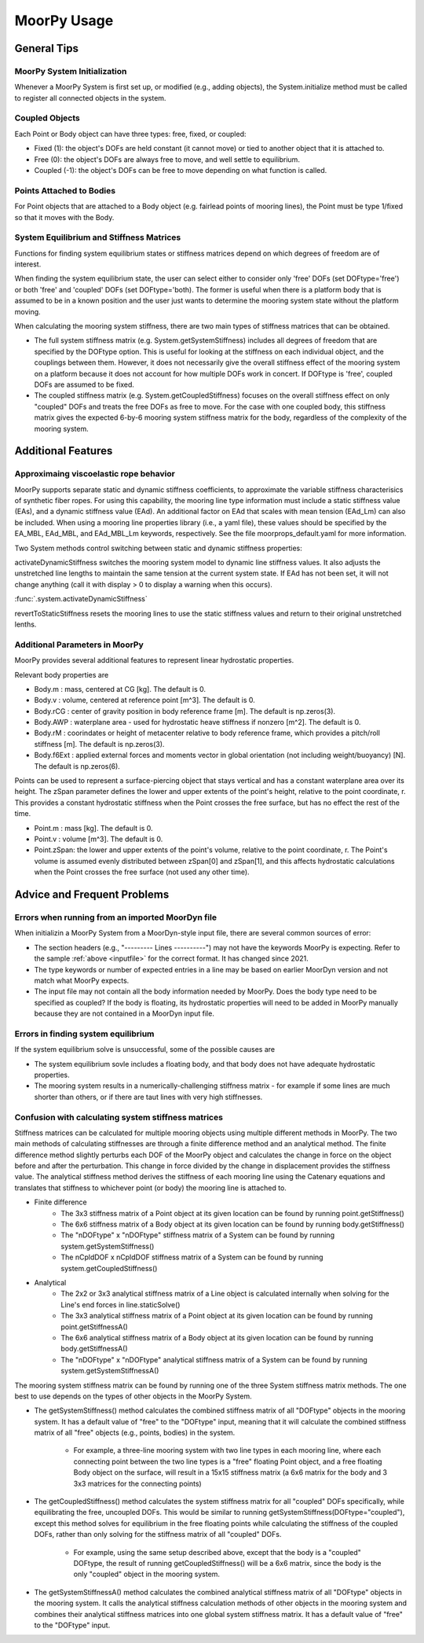MoorPy Usage
============

..
  customize code highlight color through "hll" span css

.. raw:: html

    <style> .highlight .hll {color:#000080; background-color: #eeeeff} </style>
    <style> .fast {color:#000080; background-color: #eeeeff} </style>
    <style> .stnd {color:#008000; background-color: #eeffee} </style>

.. role:: fast
.. role:: stnd




General Tips
------------

MoorPy System Initialization
^^^^^^^^^^^^^^^^^^^^^^^^^^^^

Whenever a MoorPy System is first set up, or modified (e.g., adding objects), the System.initialize
method must be called to register all connected objects in the system.


Coupled Objects
^^^^^^^^^^^^^^^

Each Point or Body object can have three types: free, fixed, or coupled:

- Fixed (1): the object's DOFs are held constant (it cannot move) or tied to another object that it is attached to.

- Free (0): the object's DOFs are always free to move, and well settle to equilibrium.

- Coupled (-1): the object's DOFs can be free to move depending on what function is called.


Points Attached to Bodies
^^^^^^^^^^^^^^^^^^^^^^^^^

For Point objects that are attached to a Body object (e.g. fairlead points 
of mooring lines), the Point must be type 1/fixed so that it moves with
the Body. 


System Equilibrium and Stiffness Matrices
^^^^^^^^^^^^^^^^^^^^^^^^^^^^^^^^^^^^^^^^^

Functions for finding system equilibrium states or stiffness matrices
depend on which degrees of freedom are of interest.

When finding the system equilibrium state, the user can select either to
consider only 'free' DOFs (set DOFtype='free') or both 'free' and 'coupled'
DOFs (set DOFtype='both). The former is useful when there is a platform
body that is assumed to be in a known position and the user just wants
to determine the mooring system state without the platform moving.

When calculating the mooring system stiffness, there are two main types of 
stiffness matrices that can be obtained. 

- The full system stiffness matrix (e.g. System.getSystemStiffness) includes all degrees of freedom that are 
  specified by the DOFtype option. This is useful for looking at the stiffness
  on each individual object, and the couplings between them. However, it does
  not necessarily give the overall stiffness effect of the mooring system on 
  a platform because it does not account for how multiple DOFs work in concert.
  If DOFtype is 'free', coupled DOFs are assumed to be fixed.
  
- The coupled stiffness matrix (e.g. System.getCoupledStiffness) focuses on the
  overall stiffness effect on only "coupled" DOFs and treats the free DOFs as
  free to move. For the case with one coupled body, this stiffness matrix gives
  the expected 6-by-6 mooring system stiffness matrix for the body, regardless
  of the complexity of the mooring system.



Additional Features
-------------------

Approximaing viscoelastic rope behavior
^^^^^^^^^^^^^^^^^^^^^^^^^^^^^^^^^^^^^^^

MoorPy supports separate static and dynamic stiffness coefficients, 
to approximate the variable stiffness characterisics of synthetic
fiber ropes. For using this capability, the mooring line type 
information must include a static stiffness value (EAs), and a 
dynamic stiffness value (EAd). An additional factor on EAd that
scales with mean tension (EAd_Lm) can also be included. When using
a mooring line properties library (i.e., a yaml file), these values
should be specified by the EA_MBL, EAd_MBL, and EAd_MBL_Lm keywords,
respectively. See the file moorprops_default.yaml for 
more information.

Two System methods control switching between static and
dynamic stiffness properties:

activateDynamicStiffness switches the mooring system model to dynamic 
line stiffness values. It also adjusts the unstretched line lengths
to maintain the same tension at the current system state. If EAd has 
not been set, it will not change anything (call it with display > 0 
to display a warning when this occurs).

:func:`.system.activateDynamicStiffness`

revertToStaticStiffness resets the mooring lines to use the static
stiffness values and return to their original unstretched lenths.




Additional Parameters in MoorPy
^^^^^^^^^^^^^^^^^^^^^^^^^^^^^^^

MoorPy provides several additional features to represent linear hydrostatic
properties.

Relevant body properties are

- Body.m : mass, centered at CG [kg]. The default is 0.
- Body.v : volume, centered at reference point [m^3]. The default is 0.
- Body.rCG : center of gravity position in body reference frame [m]. The default is np.zeros(3).
- Body.AWP : waterplane area - used for hydrostatic heave stiffness if nonzero [m^2]. The default is 0.
- Body.rM : coorindates or height of metacenter relative to body reference frame, which provides a pitch/roll stiffness [m]. The default is np.zeros(3).
- Body.f6Ext : applied external forces and moments vector in global orientation (not including weight/buoyancy) [N]. The default is np.zeros(6).
  
Points can be used to represent a surface-piercing object
that stays vertical and has a constant waterplane area over its height. The 
zSpan parameter defines the lower and upper extents of the point's 
height, relative to the point coordinate, r. This provides a constant 
hydrostatic stiffness when the Point crosses the free surface, but has no
effect the rest of the time.

- Point.m : mass [kg]. The default is 0.
- Point.v : volume [m^3]. The default is 0.
- Point.zSpan: the lower and upper extents of the point's 
  volume, relative to the point coordinate, r. The Point's volume is 
  assumed evenly distributed between zSpan[0] and zSpan[1], and this 
  affects hydrostatic calculations when the Point crosses the free 
  surface (not used any other time).


Advice and Frequent Problems
----------------------------
   
Errors when running from an imported MoorDyn file
^^^^^^^^^^^^^^^^^^^^^^^^^^^^^^^^^^^^^^^^^^^^^^^^^

When initializin a MoorPy System from a MoorDyn-style input file, there are several common sources of
error:

- The section headers (e.g., "--------- Lines ----------") may not have the keywords MoorPy is expecting.
  Refer to the sample :ref:`above <inputfile>` for the correct format. It has changed since 2021.
  
- The type keywords or number of expected entries in a line may be based on earlier MoorDyn version and 
  not match what MoorPy expects.
  
- The input file may not contain all the body information needed by MoorPy. Does the body type need to
  be specified as coupled? If the body is floating, its hydrostatic properties will need to be added
  in MoorPy manually because they are not contained in a MoorDyn input file.


Errors in finding system equilibrium
^^^^^^^^^^^^^^^^^^^^^^^^^^^^^^^^^^^^

If the system equilibrium solve is unsuccessful, some of the possible causes are

- The system equilibrium sovle includes a floating body, and that body does not 
  have adequate hydrostatic properties.
  
- The mooring system results in a numerically-challenging stiffness matrix - for 
  example if some lines are much shorter than others, or if there are taut lines
  with very high stiffnesses.


Confusion with calculating system stiffness matrices
^^^^^^^^^^^^^^^^^^^^^^^^^^^^^^^^^^^^^^^^^^^^^^^^^^^^

Stiffness matrices can be calculated for multiple mooring objects using multiple different methods in MoorPy.
The two main methods of calculating stiffnesses are through a finite difference method and an analytical method.
The finite difference method slightly perturbs each DOF of the MoorPy object and calculates the change in force 
on the object before and after the perturbation. This change in force divided by the change in displacement provides
the stiffness value. The analytical stiffness method derives the stiffness of each mooring line using the Catenary 
equations and translates that stiffness to whichever point (or body) the mooring line is attached to.

- Finite difference
   - The 3x3 stiffness matrix of a Point object at its given location can be found by running point.getStiffness()
   - The 6x6 stiffness matrix of a Body object at its given location can be found by running body.getStiffness()
   - The "nDOFtype" x "nDOFtype" stiffness matrix of a System can be found by running system.getSystemStiffness()
   - The nCpldDOF x nCpldDOF stiffness matrix of a System can be found by running system.getCoupledStiffness()
- Analytical
   - The 2x2 or 3x3 analytical stiffness matrix of a Line object is calculated internally when solving for the Line's end forces in line.staticSolve()
   - The 3x3 analytical stiffness matrix of a Point object at its given location can be found by running point.getStiffnessA()
   - The 6x6 analytical stiffness matrix of a Body object at its given location can be found by running body.getStiffnessA()
   - The "nDOFtype" x "nDOFtype" analytical stiffness matrix of a System can be found by running system.getSystemStiffnessA()

The mooring system stiffness matrix can be found by running one of the three 
System stiffness matrix methods. The one best to use depends on the types of other objects in the MoorPy System.

- The getSystemStiffness() method calculates the combined stiffness matrix of all "DOFtype" objects in the mooring system.
  It has a default value of "free" to the "DOFtype" input, meaning that it will calculate the combined stiffness matrix of 
  all "free" objects (e.g., points, bodies) in the system.
  
   - For example, a three-line mooring system with two line types in each mooring line, where each connecting point between 
     the two line types is a "free" floating Point object, and a free floating Body object on the surface, will result in a 
     15x15 stiffness matrix (a 6x6 matrix for the body and 3 3x3 matrices for the connecting points)

- The getCoupledStiffness() method calculates the system stiffness matrix for all "coupled" DOFs specifically, while 
  equilibrating the free, uncoupled DOFs. This would be similar to running getSystemStiffness(DOFtype="coupled"), except this method 
  solves for equilibrium in the free floating points while calculating the stiffness of the coupled DOFs, rather than only solving 
  for the stiffness matrix of all "coupled" DOFs.

   - For example, using the same setup described above, except that the body is a "coupled" DOFtype, the result of running 
     getCoupledStiffness() will be a 6x6 matrix, since the body is the only "coupled" object in the mooring system.

- The getSystemStiffnessA() method calculates the combined analytical stiffness matrix of all "DOFtype" objects in the mooring system. 
  It calls the analytical stiffness calculation methods of other objects in the mooring system and combines their analytical stiffness 
  matrices into one global system stiffness matrix. It has a default value of "free" to the "DOFtype" input.

